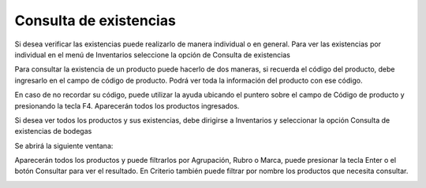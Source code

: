 Consulta de existencias
=======================

Si desea verificar las existencias puede realizarlo de manera individual o en general.
Para ver las existencias por individual en el menú de Inventarios seleccione la
opción de Consulta de existencias

.. image:: /_static/consulta_existencias_individual.png
   :alt: Consulta de existencias individual

Para consultar la existencia de un producto puede hacerlo de dos maneras, si
recuerda el código del producto, debe ingresarlo en el campo de código de
producto. Podrá ver toda la información del producto con ese código.

.. image:: /_static/existencia_producto.png
   :alt: Existencia de producto

En caso de no recordar su código, puede utilizar la ayuda ubicando el puntero sobre
el campo de Código de producto y presionando la tecla F4. Aparecerán todos los
productos ingresados.

.. image:: /_static/ayuda_f4_productos.png
   :alt: Ayuda F4 para productos

Si desea ver todos los productos y sus existencias, debe dirigirse a Inventarios y
seleccionar la opción Consulta de existencias de bodegas

.. image:: /_static/existencia_bodegas.png
   :alt: Menú de consulta de existencias de bodegas

Se abrirá la siguiente ventana:

.. image:: /_static/consulta_existencias_bodegas.png
   :alt: Consulta de existencias de bodegas

Aparecerán todos los productos y puede filtrarlos por Agrupación, Rubro o Marca,
puede presionar la tecla Enter o el botón Consultar para ver el resultado. En
Criterio también puede filtrar por nombre los productos que necesita consultar. 

.. image:: /_static/filtro_cons_exis_bodega.png
   :alt: Filtro de consulta de existencias de bodegas